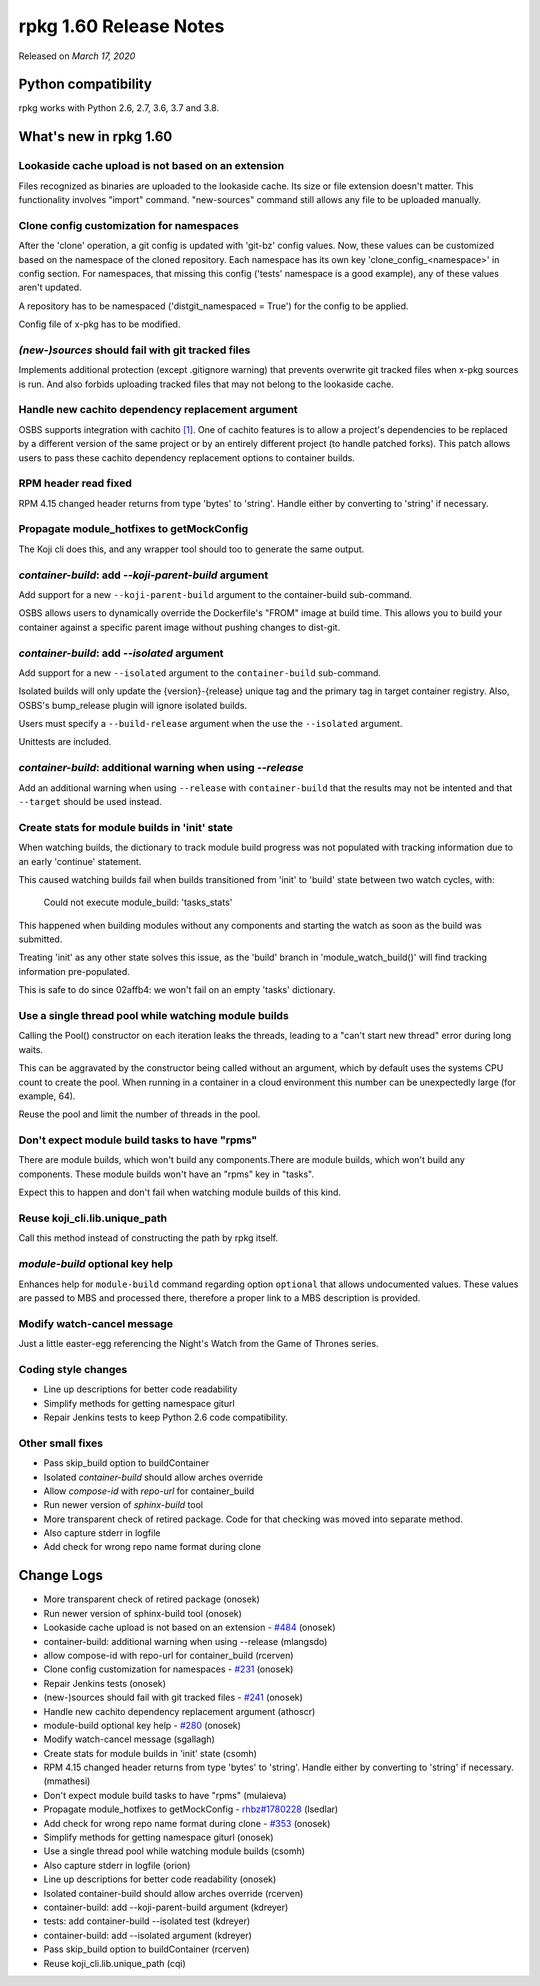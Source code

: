 .. _release-notes-1.60:

rpkg 1.60 Release Notes
=======================

Released on *March 17, 2020*

Python compatibility
--------------------

rpkg works with Python 2.6, 2.7, 3.6, 3.7 and 3.8.

What's new in rpkg 1.60
-----------------------

Lookaside cache upload is not based on an extension
~~~~~~~~~~~~~~~~~~~~~~~~~~~~~~~~~~~~~~~~~~~~~~~~~~~

Files recognized as binaries are uploaded to the lookaside cache. Its
size or file extension doesn't matter. This functionality involves
"import" command. "new-sources" command still allows any file to be
uploaded manually.

Clone config customization for namespaces
~~~~~~~~~~~~~~~~~~~~~~~~~~~~~~~~~~~~~~~~~

After the 'clone' operation, a git config is updated with 'git-bz'
config values. Now, these values can be customized based on the
namespace of the cloned repository. Each namespace has its own
key 'clone_config_<namespace>' in config section. For namespaces,
that missing this config ('tests' namespace is a good example),
any of these values aren't updated.

A repository has to be namespaced ('distgit_namespaced = True')
for the config to be applied.

Config file of x-pkg has to be modified.

`(new-)sources` should fail with git tracked files
~~~~~~~~~~~~~~~~~~~~~~~~~~~~~~~~~~~~~~~~~~~~~~~~~~

Implements additional protection (except .gitignore warning) that
prevents overwrite git tracked files when x-pkg sources is run.
And also forbids uploading tracked files that may not belong
to the lookaside cache.

Handle new cachito dependency replacement argument
~~~~~~~~~~~~~~~~~~~~~~~~~~~~~~~~~~~~~~~~~~~~~~~~~~

OSBS supports integration with cachito `[1]`_. One of cachito features is
to allow a project's dependencies to be replaced by a different version
of the same project or by an entirely different project (to handle
patched forks). This patch allows users to pass these cachito dependency
replacement options to container builds.

.. _`[1]`: https://osbs.readthedocs.io/en/latest/admins.html#cachito-integration

RPM header read fixed
~~~~~~~~~~~~~~~~~~~~~

RPM 4.15 changed header returns from type 'bytes' to 'string'.
Handle either by converting to 'string' if necessary.

Propagate module_hotfixes to getMockConfig
~~~~~~~~~~~~~~~~~~~~~~~~~~~~~~~~~~~~~~~~~~

The Koji cli does this, and any wrapper tool should too to generate the
same output.

`container-build`: add `\-\-koji-parent-build` argument
~~~~~~~~~~~~~~~~~~~~~~~~~~~~~~~~~~~~~~~~~~~~~~~~~~~~~~~

Add support for a new ``--koji-parent-build`` argument to the
container-build sub-command.

OSBS allows users to dynamically override the Dockerfile's "FROM" image
at build time. This allows you to build your container against a
specific parent image without pushing changes to dist-git.

`container-build`: add `\-\-isolated` argument
~~~~~~~~~~~~~~~~~~~~~~~~~~~~~~~~~~~~~~~~~~~~~~

Add support for a new ``--isolated`` argument to the ``container-build``
sub-command.

Isolated builds will only update the {version}-{release} unique tag and
the primary tag in target container registry. Also, OSBS's bump_release
plugin will ignore isolated builds.

Users must specify a ``--build-release`` argument when the use the
``--isolated`` argument.

Unittests are included.

`container-build`: additional warning when using `\-\-release`
~~~~~~~~~~~~~~~~~~~~~~~~~~~~~~~~~~~~~~~~~~~~~~~~~~~~~~~~~~~~~~

Add an additional warning when using ``--release`` with ``container-build``
that the results may not be intented and that ``--target`` should be used
instead.

Create stats for module builds in 'init' state
~~~~~~~~~~~~~~~~~~~~~~~~~~~~~~~~~~~~~~~~~~~~~~

When watching builds, the dictionary to track module build progress was
not populated with tracking information due to an early 'continue'
statement.

This caused watching builds fail when builds transitioned from 'init' to
'build' state between two watch cycles, with:

    Could not execute module_build: 'tasks_stats'

This happened when building modules without any components and starting
the watch as soon as the build was submitted.

Treating 'init' as any other state solves this issue, as the 'build'
branch in 'module_watch_build()' will find tracking information
pre-populated.

This is safe to do since 02affb4: we won't fail on an empty 'tasks'
dictionary.

Use a single thread pool while watching module builds
~~~~~~~~~~~~~~~~~~~~~~~~~~~~~~~~~~~~~~~~~~~~~~~~~~~~~

Calling the Pool() constructor on each iteration leaks the threads,
leading to a "can't start new thread" error during long waits.

This can be aggravated by the constructor being called without an
argument, which by default uses the systems CPU count to create the
pool. When running in a container in a cloud environment this number can
be unexpectedly large (for example, 64).

Reuse the pool and limit the number of threads in the pool.

Don't expect module build tasks to have "rpms"
~~~~~~~~~~~~~~~~~~~~~~~~~~~~~~~~~~~~~~~~~~~~~~

There are module builds, which won't build any components.There are
module builds, which won't build any components. These module builds
won't have an "rpms" key in "tasks".

Expect this to happen and don't fail when watching module builds of
this kind.

Reuse koji_cli.lib.unique_path
~~~~~~~~~~~~~~~~~~~~~~~~~~~~~~

Call this method instead of constructing the path by rpkg itself.

`module-build` optional key help
~~~~~~~~~~~~~~~~~~~~~~~~~~~~~~~~

Enhances help for ``module-build`` command regarding option ``optional`` that
allows undocumented values. These values are passed to MBS and processed
there, therefore a proper link to a MBS description is provided.

Modify watch-cancel message
~~~~~~~~~~~~~~~~~~~~~~~~~~~

Just a little easter-egg referencing the Night's Watch from the
Game of Thrones series.

Coding style changes
~~~~~~~~~~~~~~~~~~~~

* Line up descriptions for better code readability
* Simplify methods for getting namespace giturl
* Repair Jenkins tests to keep Python 2.6 code compatibility.

Other small fixes
~~~~~~~~~~~~~~~~~

* Pass skip_build option to buildContainer
* Isolated `container-build` should allow arches override
* Allow `compose-id` with `repo-url` for container_build
* Run newer version of `sphinx-build` tool
* More transparent check of retired package.
  Code for that checking was moved into separate method.
* Also capture stderr in logfile
* Add check for wrong repo name format during clone

Change Logs
-----------
- More transparent check of retired package (onosek)
- Run newer version of sphinx-build tool (onosek)
- Lookaside cache upload is not based on an extension - `#484`_ (onosek)
- container-build: additional warning when using --release (mlangsdo)
- allow compose-id with repo-url for container_build (rcerven)
- Clone config customization for namespaces - `#231`_ (onosek)
- Repair Jenkins tests (onosek)
- (new-)sources should fail with git tracked files - `#241`_ (onosek)
- Handle new cachito dependency replacement argument (athoscr)
- module-build optional key help - `#280`_ (onosek)
- Modify watch-cancel message (sgallagh)
- Create stats for module builds in 'init' state (csomh)
- RPM 4.15 changed header returns from type 'bytes' to 'string'. Handle either
  by converting to 'string' if necessary. (mmathesi)
- Don't expect module build tasks to have "rpms" (mulaieva)
- Propagate module_hotfixes to getMockConfig - `rhbz#1780228`_ (lsedlar)
- Add check for wrong repo name format during clone - `#353`_ (onosek)
- Simplify methods for getting namespace giturl (onosek)
- Use a single thread pool while watching module builds (csomh)
- Also capture stderr in logfile (orion)
- Line up descriptions for better code readability (onosek)
- Isolated container-build should allow arches override (rcerven)
- container-build: add --koji-parent-build argument (kdreyer)
- tests: add container-build --isolated test (kdreyer)
- container-build: add --isolated argument (kdreyer)
- Pass skip_build option to buildContainer (rcerven)
- Reuse koji_cli.lib.unique_path (cqi)

.. _`#484`: https://pagure.io/rpkg/issue/484
.. _`#231`: https://pagure.io/fedpkg/issue/231
.. _`#241`: https://pagure.io/fedpkg/issue/241
.. _`#280`: https://pagure.io/fedpkg/issue/280
.. _`rhbz#1780228`: https://bugzilla.redhat.com/show_bug.cgi?id=1780228
.. _`#353`: _https://pagure.io/fedpkg/issue/353
